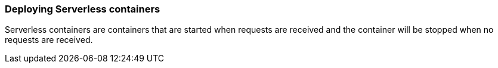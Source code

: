 [#serverless]
=== Deploying Serverless containers

Serverless containers are containers that are started when requests are received and the container will be stopped when no requests are received.

